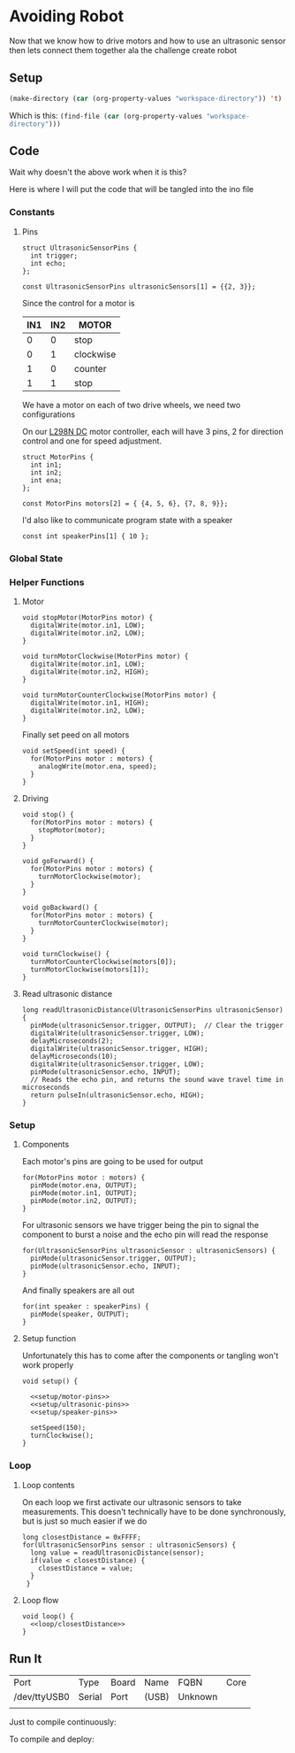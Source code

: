 * Avoiding Robot
  :PROPERTIES:
  :workspace-directory: /tmp/avoiding-robot
  :header-args: :dir (car (org-property-values "workspace-directory")) :noweb yes
  :END:

  Now that we know how to drive motors and how to use an ultrasonic sensor then lets connect them together ala the challenge create robot
  

** Setup 
   #+begin_src emacs-lisp :results silent
     (make-directory (car (org-property-values "workspace-directory")) 't)
   #+end_src

   Which is this: src_emacs-lisp[]{(find-file (car (org-property-values "workspace-directory")))}
   
** Code
   :PROPERTIES:
   :header-args:arduino: :eval no :tangle (format "%s/avoiding-robot.ino" (car (org-property-values "workspace-directory")))
   :END:
  
   Wait why doesn't the above work when it is this?
   
   Here is where I will put the code that will be tangled into the ino file
 
*** Constants
   
**** Pins
     
     #+begin_src arduino
       struct UltrasonicSensorPins {
         int trigger;
         int echo;
       };
       
       const UltrasonicSensorPins ultrasonicSensors[1] = {{2, 3}};
     #+end_src
   
     Since the control for a motor is  
    
     | IN1 | IN2 | MOTOR     |
     |-----+-----+-----------|
     |   0 |   0 | stop      |
     |   0 |   1 | clockwise |
     |   1 |   0 | counter   |
     |   1 |   1 | stop      |
    
     We have a motor on each of two drive wheels, we need two configurations

     On our [[https://lastminuteengineers.com/l298n-dc-stepper-driver-arduino-tutorial/][L298N DC]] motor controller, each will have 3 pins, 2 for direction control and one for speed adjustment.
    
     #+begin_src arduino
       struct MotorPins {
         int in1;
         int in2;
         int ena;
       };
       
       const MotorPins motors[2] = { {4, 5, 6}, {7, 8, 9}};
     #+end_src

     I'd also like to communicate program state with a speaker

     #+begin_src arduino
       const int speakerPins[1] { 10 };
     #+end_src
    
*** Global State 
   
    
*** Helper Functions 
**** Motor
     #+begin_src arduino
       void stopMotor(MotorPins motor) {
         digitalWrite(motor.in1, LOW);
         digitalWrite(motor.in2, LOW);
       }
     #+end_src
     
     #+begin_src arduino
       void turnMotorClockwise(MotorPins motor) {
         digitalWrite(motor.in1, LOW);
         digitalWrite(motor.in2, HIGH);
       }
     #+end_src
     
     #+begin_src arduino
       void turnMotorCounterClockwise(MotorPins motor) {
         digitalWrite(motor.in1, HIGH);
         digitalWrite(motor.in2, LOW);
       }
     #+end_src

     Finally set peed on all motors
     
     #+begin_src arduino 
       void setSpeed(int speed) {
         for(MotorPins motor : motors) {
           analogWrite(motor.ena, speed);
         }
       }
     #+end_src
**** Driving 
     
     #+begin_src arduino
       void stop() {
         for(MotorPins motor : motors) {
           stopMotor(motor);
         }
       }
     #+end_src
     
     #+begin_src arduino
       void goForward() {
         for(MotorPins motor : motors) {
           turnMotorClockwise(motor);
         }
       }
     #+end_src
     
     #+begin_src arduino
       void goBackward() {
         for(MotorPins motor : motors) {
           turnMotorCounterClockwise(motor);
         }
       }
     #+end_src
     
     #+begin_src arduino
       void turnClockwise() {
         turnMotorCounterClockwise(motors[0]);
         turnMotorClockwise(motors[1]);
       }
     #+end_src
**** Read ultrasonic distance 
     
     #+begin_src arduino
       long readUltrasonicDistance(UltrasonicSensorPins ultrasonicSensor)
       {
         pinMode(ultrasonicSensor.trigger, OUTPUT);  // Clear the trigger
         digitalWrite(ultrasonicSensor.trigger, LOW);
         delayMicroseconds(2);
         digitalWrite(ultrasonicSensor.trigger, HIGH);
         delayMicroseconds(10);
         digitalWrite(ultrasonicSensor.trigger, LOW);
         pinMode(ultrasonicSensor.echo, INPUT);
         // Reads the echo pin, and returns the sound wave travel time in microseconds
         return pulseIn(ultrasonicSensor.echo, HIGH);
       }
     #+end_src
*** Setup
**** Components 
     :PROPERTIES:
     :header-args:arduino: :eval no :tangle no
     :VISIBILITY: folded
     :END:
     Each motor's pins are going to be used for output
    
     #+name: setup/motor-pins
     #+begin_src arduino 
       for(MotorPins motor : motors) {
         pinMode(motor.ena, OUTPUT);
         pinMode(motor.in1, OUTPUT);
         pinMode(motor.in2, OUTPUT);
       }
     #+end_src
    
     For ultrasonic sensors we have trigger being the pin to signal the component to burst a noise and the echo pin will read the response
    
     #+name: setup/ultrasonic-pins
     #+begin_src arduino
       for(UltrasonicSensorPins ultrasonicSensor : ultrasonicSensors) {
         pinMode(ultrasonicSensor.trigger, OUTPUT);
         pinMode(ultrasonicSensor.echo, INPUT);
       }
     #+end_src
    
     And finally speakers are all out
    
     #+name: setup/speaker-pins
     #+begin_src arduino
       for(int speaker : speakerPins) {
         pinMode(speaker, OUTPUT);
       }
     #+end_src

**** Setup function
     Unfortunately this has to come after the components or tangling won't work properly
   
    #+begin_src arduino 
      void setup() {
      
        <<setup/motor-pins>>
        <<setup/ultrasonic-pins>>
        <<setup/speaker-pins>>
      
        setSpeed(150);
        turnClockwise();
      }
    #+end_src
*** Loop 
**** Loop contents
     :PROPERTIES:
     :header-args:arduino: :eval no :tangle no
     :END:
     
     On each loop we first activate our ultrasonic sensors to take measurements. This doesn't technically have to be done synchronously, but is just so much easier if we do
     
     #+name: loop/closestDistance
     #+begin_src arduino
       long closestDistance = 0xFFFF;
       for(UltrasonicSensorPins sensor : ultrasonicSensors) {
         long value = readUltrasonicDistance(sensor);
         if(value < closestDistance) {
           closestDistance = value;
         }
        }
     #+end_src
     
**** Loop flow
     #+begin_src arduino
       void loop() {
         <<loop/closestDistance>>
       }
     #+end_src
     
** Run It
   
  #+call:../org/arduino-cli.org:board-list()

  #+RESULTS:
  | Port         | Type   | Board | Name  | FQBN    | Core |
  | /dev/ttyUSB0 | Serial | Port  | (USB) | Unknown |      |
  |              |        |       |       |         |      |
  
  Just to compile continuously:
  
   #+call:../org/ci.org:compile(default-directory=(car (org-property-values "workspace-directory")), heading-name="Avoiding Robot")

  To compile and deploy:
   
  #+call:../org/ci.org:compile-and-deploy(default-directory=(car (org-property-values "workspace-directory")), port="/dev/ttyUSB0", board="arduino:avr:diecimila:cpu=atmega328")
